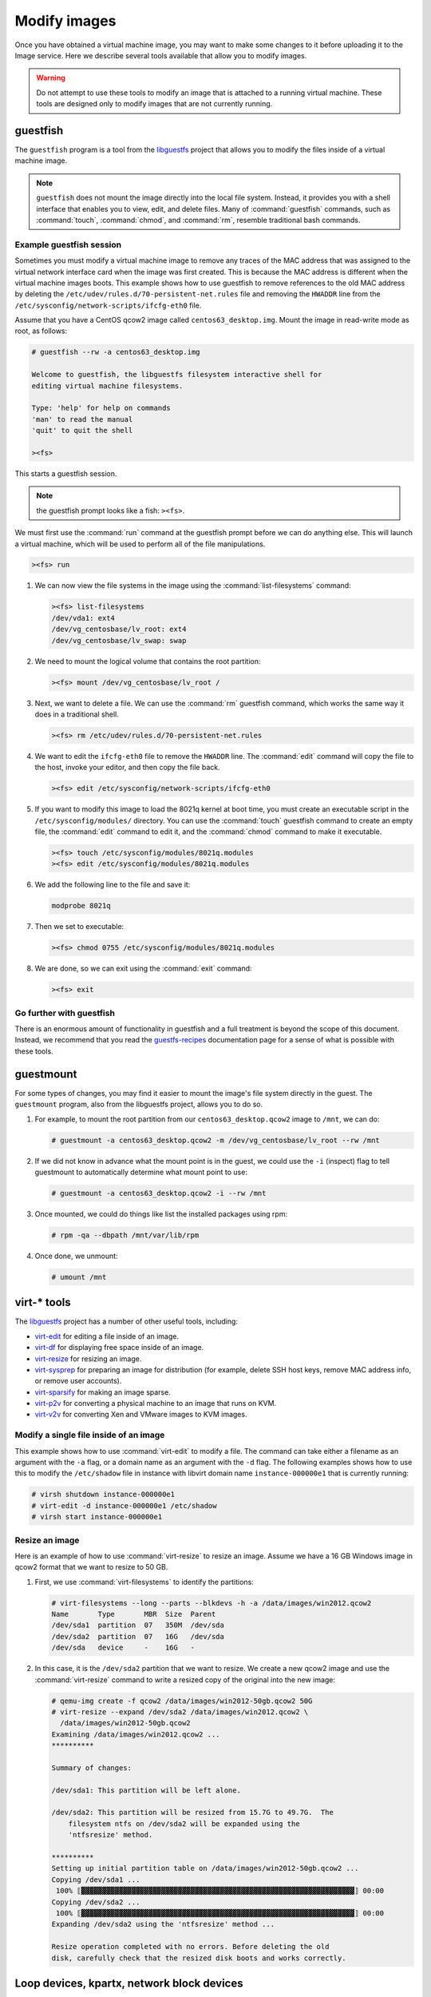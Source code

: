 =============
Modify images
=============

Once you have obtained a virtual machine image, you may want to
make some changes to it before uploading it to the Image service.
Here we describe several tools available that allow you to modify images.

.. warning::

   Do not attempt to use these tools to modify an image
   that is attached to a running virtual machine.
   These tools are designed only to modify images that
   are not currently running.

guestfish
~~~~~~~~~

The ``guestfish`` program is a tool from the
`libguestfs <http://libguestfs.org/>`_ project that allows
you to modify the files inside of a virtual machine image.

.. note::

   ``guestfish`` does not mount the image directly into the
   local file system. Instead, it provides you with a shell
   interface that enables you to view, edit, and delete files.
   Many of :command:`guestfish` commands, such as :command:`touch`,
   :command:`chmod`, and :command:`rm`, resemble traditional bash commands.

Example guestfish session
-------------------------

Sometimes you must modify a virtual machine image to remove
any traces of the MAC address that was assigned to the virtual
network interface card when the image was first created.
This is because the MAC address is different when the virtual
machine images boots.
This example shows how to use guestfish to remove
references to the old MAC address by deleting the
``/etc/udev/rules.d/70-persistent-net.rules`` file and
removing the ``HWADDR`` line from the
``/etc/sysconfig/network-scripts/ifcfg-eth0`` file.

Assume that you have a CentOS qcow2 image called ``centos63_desktop.img``.
Mount the image in read-write mode as root, as follows:

.. code-block:: console

   # guestfish --rw -a centos63_desktop.img

   Welcome to guestfish, the libguestfs filesystem interactive shell for
   editing virtual machine filesystems.

   Type: 'help' for help on commands
   'man' to read the manual
   'quit' to quit the shell

   ><fs>

This starts a guestfish session.

.. note::

   the guestfish prompt looks like a fish: ``><fs>``.

We must first use the :command:`run` command at the guestfish
prompt before we can do anything else.
This will launch a virtual machine, which will
be used to perform all of the file manipulations.

.. code-block:: console

   ><fs> run

#. We can now view the file systems in the image using the
   :command:`list-filesystems` command:

   .. code-block:: console

      ><fs> list-filesystems
      /dev/vda1: ext4
      /dev/vg_centosbase/lv_root: ext4
      /dev/vg_centosbase/lv_swap: swap

#. We need to mount the logical volume that contains the root partition:

   .. code-block:: console

      ><fs> mount /dev/vg_centosbase/lv_root /

#. Next, we want to delete a file. We can use the :command:`rm` guestfish
   command, which works the same way it does in a traditional shell.

   .. code-block:: console

      ><fs> rm /etc/udev/rules.d/70-persistent-net.rules

#. We want to edit the ``ifcfg-eth0`` file to remove the ``HWADDR`` line.
   The :command:`edit` command will copy the file to the host,
   invoke your editor, and then copy the file back.

   .. code-block:: console

      ><fs> edit /etc/sysconfig/network-scripts/ifcfg-eth0

#. If you want to modify this image to load the 8021q kernel
   at boot time, you must create an executable script in the
   ``/etc/sysconfig/modules/`` directory.
   You can use the :command:`touch` guestfish command to create
   an empty file, the :command:`edit` command to edit it,
   and the :command:`chmod` command to make it executable.

   .. code-block:: console

      ><fs> touch /etc/sysconfig/modules/8021q.modules
      ><fs> edit /etc/sysconfig/modules/8021q.modules

#. We add the following line to the file and save it:

   .. code-block:: console

      modprobe 8021q

#. Then we set to executable:

   .. code-block:: console

      ><fs> chmod 0755 /etc/sysconfig/modules/8021q.modules

#. We are done, so we can exit using the :command:`exit` command:

   .. code-block:: console

      ><fs> exit

Go further with guestfish
-------------------------

There is an enormous amount of functionality in guestfish
and a full treatment is beyond the scope of this document.
Instead, we recommend that you read the
`guestfs-recipes <http://libguestfs.org/guestfs-recipes.1.html>`_
documentation page for a sense of what is possible with these tools.

guestmount
~~~~~~~~~~

For some types of changes, you may find it easier to
mount the image's file system directly in the guest.
The ``guestmount`` program, also from the
libguestfs project, allows you to do so.

#. For example, to mount the root partition from our
   ``centos63_desktop.qcow2`` image to ``/mnt``, we can do:

   .. code-block:: console

      # guestmount -a centos63_desktop.qcow2 -m /dev/vg_centosbase/lv_root --rw /mnt

#. If we did not know in advance what the mount point is in
   the guest, we could use the ``-i`` (inspect) flag to tell guestmount
   to automatically determine what mount point to use:

   .. code-block:: console

      # guestmount -a centos63_desktop.qcow2 -i --rw /mnt

#. Once mounted, we could do things like list the installed packages using rpm:

   .. code-block:: console

      # rpm -qa --dbpath /mnt/var/lib/rpm

#. Once done, we unmount:

   .. code-block:: console

      # umount /mnt

virt-* tools
~~~~~~~~~~~~

The `libguestfs <http://libguestfs.org/>`_
project has a number of other useful tools, including:

* `virt-edit <http://libguestfs.org/virt-edit.1.html>`_
  for editing a file inside of an image.
* `virt-df <http://libguestfs.org/virt-df.1.html>`_
  for displaying free space inside of an image.
* `virt-resize <http://libguestfs.org/virt-resize.1.html>`_
  for resizing an image.
* `virt-sysprep <http://libguestfs.org/virt-sysprep.1.html>`_
  for preparing an image for distribution (for example, delete
  SSH host keys, remove MAC address info, or remove user accounts).
* `virt-sparsify <http://libguestfs.org/virt-sparsify.1.html>`_
  for making an image sparse.
* `virt-p2v <http://libguestfs.org/virt-v2v/>`_
  for converting a physical machine to an image that runs on KVM.
* `virt-v2v <http://libguestfs.org/virt-v2v/>`_
  for converting Xen and VMware images to KVM images.

Modify a single file inside of an image
---------------------------------------

This example shows how to use :command:`virt-edit` to modify a file.
The command can take either a filename as an argument with the
``-a`` flag, or a domain name as an argument with the ``-d`` flag.
The following examples shows how to use this to modify the
``/etc/shadow`` file in instance with libvirt domain name
``instance-000000e1`` that is currently running:

.. code-block:: console

   # virsh shutdown instance-000000e1
   # virt-edit -d instance-000000e1 /etc/shadow
   # virsh start instance-000000e1

Resize an image
---------------

Here is an example of how to use :command:`virt-resize` to resize an image.
Assume we have a 16 GB Windows image in qcow2 format that we want to
resize to 50 GB.

#. First, we use :command:`virt-filesystems` to identify the partitions:

   .. code-block:: console

      # virt-filesystems --long --parts --blkdevs -h -a /data/images/win2012.qcow2
      Name       Type       MBR  Size  Parent
      /dev/sda1  partition  07   350M  /dev/sda
      /dev/sda2  partition  07   16G   /dev/sda
      /dev/sda   device     -    16G   -

#. In this case, it is the ``/dev/sda2`` partition that we want to resize.
   We create a new qcow2 image and use the :command:`virt-resize` command to
   write a resized copy of the original into the new image:

   .. code-block:: console

      # qemu-img create -f qcow2 /data/images/win2012-50gb.qcow2 50G
      # virt-resize --expand /dev/sda2 /data/images/win2012.qcow2 \
        /data/images/win2012-50gb.qcow2
      Examining /data/images/win2012.qcow2 ...
      **********

      Summary of changes:

      /dev/sda1: This partition will be left alone.

      /dev/sda2: This partition will be resized from 15.7G to 49.7G.  The
          filesystem ntfs on /dev/sda2 will be expanded using the
          'ntfsresize' method.

      **********
      Setting up initial partition table on /data/images/win2012-50gb.qcow2 ...
      Copying /dev/sda1 ...
       100% ⟦▓▓▓▓▓▓▓▓▓▓▓▓▓▓▓▓▓▓▓▓▓▓▓▓▓▓▓▓▓▓▓▓▓▓▓▓▓▓▓▓▓▓▓▓▓▓▓▓▓▓▓▓▓▓▓▓▓▓▓▓▓▓▓▓▓⟧ 00:00
      Copying /dev/sda2 ...
       100% ⟦▓▓▓▓▓▓▓▓▓▓▓▓▓▓▓▓▓▓▓▓▓▓▓▓▓▓▓▓▓▓▓▓▓▓▓▓▓▓▓▓▓▓▓▓▓▓▓▓▓▓▓▓▓▓▓▓▓▓▓▓▓▓▓▓▓⟧ 00:00
      Expanding /dev/sda2 using the 'ntfsresize' method ...

      Resize operation completed with no errors. Before deleting the old
      disk, carefully check that the resized disk boots and works correctly.

Loop devices, kpartx, network block devices
~~~~~~~~~~~~~~~~~~~~~~~~~~~~~~~~~~~~~~~~~~~

If you do not have access to libguestfs, you can mount
image file systems directly in the host using loop
devices, kpartx, and network block devices.

.. warning::

   Mounting untrusted guest images using the tools described in
   this section is a security risk, always use libguestfs tools
   such as guestfish and guestmount if you have access to them.
   See `A reminder why you should never mount guest disk images
   on the host OS <https://www.berrange.com/posts/2013/02/20/
   a-reminder-why-you-should-never-mount-guest-disk-images-on-the-host-os/>`_
   by Daniel Berrangé for more details.

Mount a raw image (without LVM)
-------------------------------

If you have a raw virtual machine image that is not using
LVM to manage its partitions, use the :command:`losetup` command
to find an unused loop device.

.. code-block:: console

   # losetup -f
   /dev/loop0

In this example, ``/dev/loop0`` is free.
Associate a loop device with the raw image:

.. code-block:: console

   # losetup /dev/loop0 fedora17.img

If the image only has a single partition,
you can mount the loop device directly:

.. code-block:: console

   # mount /dev/loop0 /mnt

If the image has multiple partitions, use :command:`kpartx` to expose the
partitions as separate devices (for example, ``/dev/mapper/loop0p1``),
then mount the partition that corresponds to the root file system:

.. code-block:: console

   # kpartx -av /dev/loop0

If the image has, say three partitions (/boot, /, swap),
there should be one new device created per partition:

.. code-block:: console

   $ ls -l /dev/mapper/loop0p*
   brw-rw---- 1 root disk 43, 49 2012-03-05 15:32 /dev/mapper/loop0p1
   brw-rw---- 1 root disk 43, 50 2012-03-05 15:32 /dev/mapper/loop0p2
   brw-rw---- 1 root disk 43, 51 2012-03-05 15:32 /dev/mapper/loop0p3

To mount the second partition, as root:

.. code-block:: console

   # mkdir /mnt/image
   # mount /dev/mapper/loop0p2 /mnt

Once you are done, to clean up:

.. code-block:: console

   # umount /mnt
   # kpartx -d /dev/loop0
   # losetup -d /dev/loop0

Mount a raw image (with LVM)
----------------------------

If your partitions are managed with LVM, use losetup
and kpartx as in the previous example to expose the
partitions to the host.

.. code-block:: console

   # losetup -f
   /dev/loop0
   # losetup /dev/loop0 rhel62.img
   # kpartx -av /dev/loop0

Next, you need to use the :command:`vgscan` command to identify the LVM
volume groups and then :command:`vgchange` to expose the volumes as devices:

.. code-block:: console

   # vgscan
   Reading all physical volumes. This may take a while...
   Found volume group "vg_rhel62x8664" using metadata type lvm2
   # vgchange -ay
   2 logical volume(s) in volume group "vg_rhel62x8664" now active
   # mount /dev/vg_rhel62x8664/lv_root /mnt

Clean up when you are done:

.. code-block:: console

   # umount /mnt
   # vgchange -an vg_rhel62x8664
   # kpartx -d /dev/loop0
   # losetup -d /dev/loop0

Mount a qcow2 image (without LVM)
---------------------------------

You need the ``nbd`` (network block device) kernel module
loaded to mount qcow2 images. This will load it with support
for 16 block devices, which is fine for our purposes. As root:

.. code-block:: console

   # modprobe nbd max_part=16

Assuming the first block device (``/dev/nbd0``) is not currently
in use, we can expose the disk partitions using the
:command:`qemu-nbd` and :command:`partprobe` commands. As root:

.. code-block:: console

   # qemu-nbd -c /dev/nbd0 image.qcow2
   # partprobe /dev/nbd0

If the image has, say three partitions (/boot, /, swap),
there should be one new device created for each partition:

.. code-block:: console

   $ ls -l /dev/nbd3*
   brw-rw---- 1 root disk 43, 48 2012-03-05 15:32 /dev/nbd0
   brw-rw---- 1 root disk 43, 49 2012-03-05 15:32 /dev/nbd0p1
   brw-rw---- 1 root disk 43, 50 2012-03-05 15:32 /dev/nbd0p2
   brw-rw---- 1 root disk 43, 51 2012-03-05 15:32 /dev/nbd0p3

.. note::

   If the network block device you selected was already in use,
   the initial ``qemu-nbd`` command will fail silently, and the
   ``/dev/nbd3p{1,2,3}`` device files will not be created.

If the image partitions are not managed with LVM,
they can be mounted directly:

.. code-block:: console

   # mkdir /mnt/image
   # mount /dev/nbd3p2 /mnt

When you are done, clean up:

.. code-block:: console

   # umount /mnt
   # qemu-nbd -d /dev/nbd0

Mount a qcow2 image (with LVM)
------------------------------

If the image partitions are managed with LVM, after you use
:command:`qemu-nbd` and :command:`partprobe`, you must use
:command:`vgscan` and :command:`vgchange -ay` in order to
expose the LVM partitions as devices that can be mounted:

.. code-block:: console

   # modprobe nbd max_part=16
   # qemu-nbd -c /dev/nbd0 image.qcow2
   # partprobe /dev/nbd0
   # vgscan
   Reading all physical volumes. This may take a while...
   Found volume group "vg_rhel62x8664" using metadata type lvm2
   # vgchange -ay
   2 logical volume(s) in volume group "vg_rhel62x8664" now active
   # mount /dev/vg_rhel62x8664/lv_root /mnt

When you are done, clean up:

.. code-block:: console

   # umount /mnt
   # vgchange -an vg_rhel62x8664
   # qemu-nbd -d /dev/nbd0
